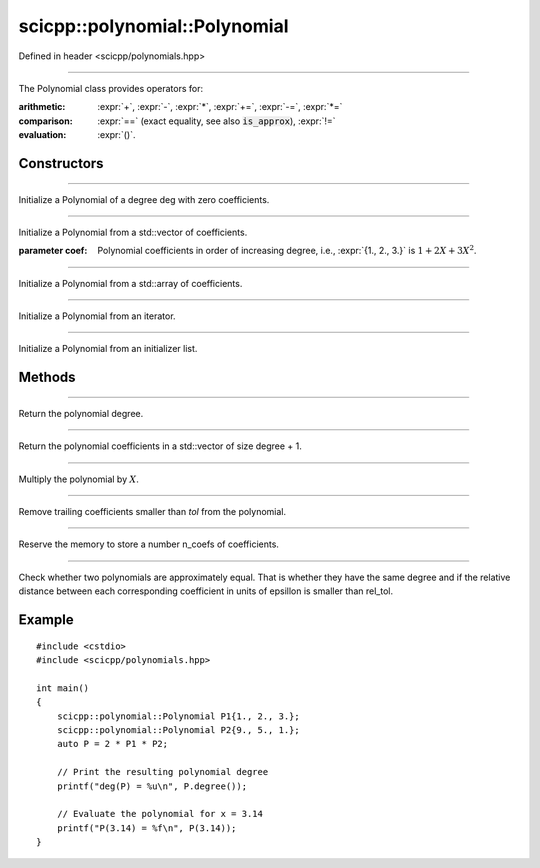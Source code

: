.. _polynomial_Polynomial:

scicpp::polynomial::Polynomial
====================================

Defined in header <scicpp/polynomials.hpp>

--------------------------------------

.. class:: template<typename T>  Polynomial

The Polynomial class provides operators for:

:arithmetic: :expr:`+`, :expr:`-`, :expr:`*`, :expr:`+=`, :expr:`-=`, :expr:`*=`

:comparison: :expr:`==` (exact equality, see also :code:`is_approx`), :expr:`!=`

:evaluation: :expr:`()`.

Constructors
-------------------------

--------------------------------------

.. function:: Polynomial(std::size_t deg)

Initialize a Polynomial of a degree deg with zero coefficients.

--------------------------------------

.. function:: Polynomial(const std::vector<T> &coef)

.. function:: Polynomial(std::vector<T> &&coef)

Initialize a Polynomial from a std::vector of coefficients.

:parameter coef: Polynomial coefficients in order of increasing degree, 
             i.e., :expr:`{1., 2., 3.}` is :math:`1 + 2 X + 3 X^{2}`.

--------------------------------------

.. function:: template <std::size_t N> \
            Polynomial(const std::array<T, N> &coef)

Initialize a Polynomial from a std::array of coefficients.

--------------------------------------

.. function:: template <class Iterator> \
              Polynomial(Iterator first, Iterator last)

Initialize a Polynomial from an iterator.

--------------------------------------

.. function:: Polynomial(std::initializer_list<T> l)

Initialize a Polynomial from an initializer list.

Methods
-------------------------

--------------------------------------

.. function:: std::size_t degree() const

Return the polynomial degree.

--------------------------------------

.. function:: const std::vector<T> &data() const

Return the polynomial coefficients in a std::vector of size degree + 1.

--------------------------------------

.. function:: void mulx()

Multiply the polynomial by :math:`X`.

--------------------------------------

.. function:: void trim(T tol = 0)

Remove trailing coefficients smaller than *tol* from the polynomial.

--------------------------------------

.. function:: void reserve(std::size_t n_coefs)

Reserve the memory to store a number n_coefs of coefficients.

--------------------------------------

.. function:: template <int rel_tol = 16> \
              bool is_approx(const Polynomial &rhs) const

Check whether two polynomials are approximately equal.
That is whether they have the same degree and if the 
relative distance between each corresponding coefficient 
in units of epsillon is smaller than rel_tol.

Example
-------------------------

::

    #include <cstdio>
    #include <scicpp/polynomials.hpp>

    int main()
    {
        scicpp::polynomial::Polynomial P1{1., 2., 3.};
        scicpp::polynomial::Polynomial P2{9., 5., 1.};
        auto P = 2 * P1 * P2;

        // Print the resulting polynomial degree
        printf("deg(P) = %u\n", P.degree());

        // Evaluate the polynomial for x = 3.14
        printf("P(3.14) = %f\n", P(3.14));
    }